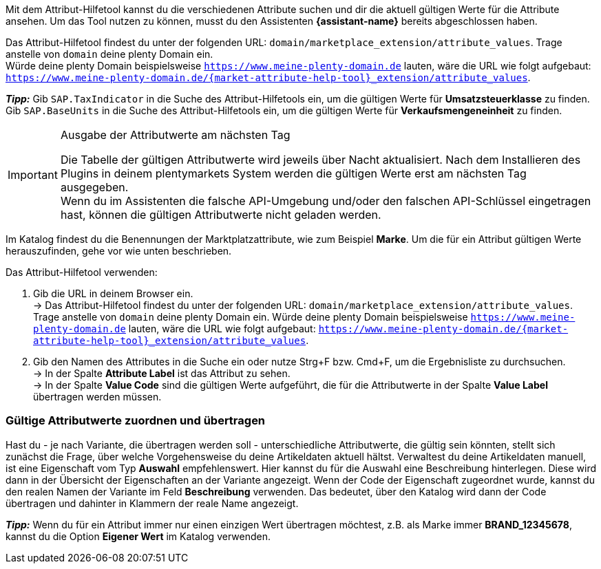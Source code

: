 Mit dem Attribut-Hilfetool kannst du die verschiedenen Attribute suchen und dir die aktuell gültigen Werte für die Attribute ansehen. Um das Tool nutzen zu können, musst du den Assistenten *{assistant-name}* bereits abgeschlossen haben. +

Das Attribut-Hilfetool findest du unter der folgenden URL: `domain/marketplace_extension/attribute_values`.
Trage anstelle von `domain` deine plenty Domain ein. +
Würde deine plenty Domain beispielsweise `https://www.meine-plenty-domain.de` lauten, wäre die URL wie folgt aufgebaut: `https://www.meine-plenty-domain.de/{market-attribute-help-tool}_extension/attribute_values`.

*_Tipp:_*
Gib `SAP.TaxIndicator` in die Suche des Attribut-Hilfetools ein, um die gültigen Werte für *Umsatzsteuerklasse* zu finden. +
Gib `SAP.BaseUnits` in die Suche des Attribut-Hilfetools ein, um die gültigen Werte für *Verkaufsmengeneinheit* zu finden.

[IMPORTANT]
.Ausgabe der Attributwerte am nächsten Tag
====
Die Tabelle der gültigen Attributwerte wird jeweils über Nacht aktualisiert. Nach dem Installieren des Plugins in deinem plentymarkets System werden die gültigen Werte erst am nächsten Tag ausgegeben. +
Wenn du im Assistenten die falsche API-Umgebung und/oder den falschen API-Schlüssel eingetragen hast, können die gültigen Attributwerte nicht geladen werden.
====

Im Katalog findest du die Benennungen der Marktplatzattribute, wie zum Beispiel *Marke*. Um die für ein Attribut gültigen Werte herauszufinden, gehe vor wie unten beschrieben.

[.instruction]
Das Attribut-Hilfetool verwenden:

. Gib die URL in deinem Browser ein. +
→ Das Attribut-Hilfetool findest du unter der folgenden URL: `domain/marketplace_extension/attribute_values`. Trage anstelle von `domain` deine plenty Domain ein. Würde deine plenty Domain beispielsweise `https://www.meine-plenty-domain.de` lauten, wäre die URL wie folgt aufgebaut: `https://www.meine-plenty-domain.de/{market-attribute-help-tool}_extension/attribute_values`.
. Gib den Namen des Attributes in die Suche ein oder nutze Strg+F bzw. Cmd+F, um die Ergebnisliste zu durchsuchen. +
→ In der Spalte *Attribute Label* ist das Attribut zu sehen. +
→ In der Spalte *Value Code* sind die gültigen Werte aufgeführt, die für die Attributwerte in der Spalte *Value Label* übertragen werden müssen.

=== Gültige Attributwerte zuordnen und übertragen

Hast du - je nach Variante, die übertragen werden soll - unterschiedliche Attributwerte, die gültig sein könnten, stellt sich zunächst die Frage, über welche Vorgehensweise du deine Artikeldaten aktuell hältst.
Verwaltest du deine Artikeldaten manuell, ist eine Eigenschaft vom Typ *Auswahl* empfehlenswert. Hier kannst du für die Auswahl eine Beschreibung hinterlegen. Diese wird dann in der Übersicht der Eigenschaften an der Variante angezeigt.
Wenn der Code der Eigenschaft zugeordnet wurde, kannst du den realen Namen der Variante im Feld *Beschreibung* verwenden. Das bedeutet, über den Katalog wird dann der Code übertragen und dahinter in Klammern der reale Name angezeigt. +

*_Tipp:_* Wenn du für ein Attribut immer nur einen einzigen Wert übertragen möchtest, z.B. als Marke immer *BRAND_12345678*, kannst du die Option *Eigener Wert* im Katalog verwenden.
